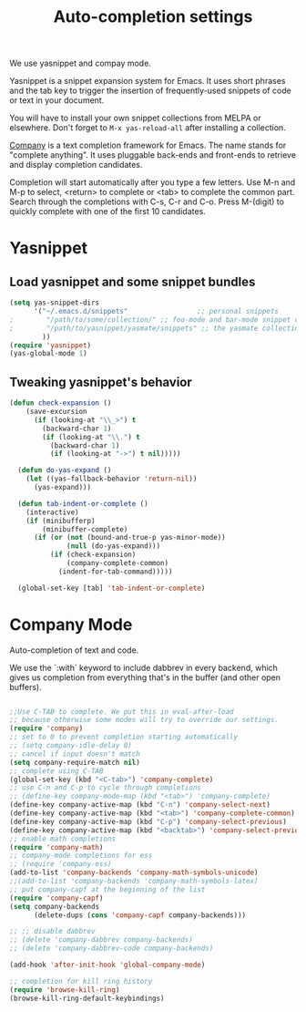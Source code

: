#+TITLE: Auto-completion settings

We use yasnippet and compay mode.

Yasnippet is a snippet expansion system for Emacs. It uses short
phrases and the tab key to trigger the insertion of frequently-used
snippets of code or text in your document.

You will have to install your own snippet collections from MELPA or
elsewhere. Don't forget to =M-x yas-reload-all= after
installing a collection.

[[http://company-mode.github.io/][Company]] is a text completion framework for Emacs. The name stands for
"complete anything". It uses pluggable back-ends and front-ends to
retrieve and display completion candidates.

Completion will start automatically after you type a few letters. Use
M-n and M-p to select, <return> to complete or <tab> to complete the
common part. Search through the completions with C-s, C-r and
C-o. Press M-(digit) to quickly complete with one of the first 10
candidates.

* Yasnippet
** Load yasnippet and some snippet bundles

#+begin_src emacs-lisp
  (setq yas-snippet-dirs
        '("~/.emacs.d/snippets"                 ;; personal snippets
  ;        "/path/to/some/collection/" ;; foo-mode and bar-mode snippet collection
  ;        "/path/to/yasnippet/yasmate/snippets" ;; the yasmate collection
          ))
  (require 'yasnippet)
  (yas-global-mode 1)
#+end_src

** Tweaking yasnippet's behavior

#+begin_src emacs-lisp :tangle yes
(defun check-expansion ()
    (save-excursion
      (if (looking-at "\\_>") t
        (backward-char 1)
        (if (looking-at "\\.") t
          (backward-char 1)
          (if (looking-at "->") t nil)))))

  (defun do-yas-expand ()
    (let ((yas-fallback-behavior 'return-nil))
      (yas-expand)))

  (defun tab-indent-or-complete ()
    (interactive)
    (if (minibufferp)
        (minibuffer-complete)
      (if (or (not (bound-and-true-p yas-minor-mode))
              (null (do-yas-expand)))
          (if (check-expansion)
              (company-complete-common)
            (indent-for-tab-command)))))

  (global-set-key [tab] 'tab-indent-or-complete)
#+end_src

* Company Mode
Auto-completion of text and code.

We use the `:with` keyword to include dabbrev in every backend, which
gives us completion from everything that's in the buffer (and other
open buffers).

#+begin_src emacs-lisp

;;Use C-TAB to complete. We put this in eval-after-load 
;; because otherwise some modes will try to override our settings.
(require 'company)
;; set to 0 to prevent completion starting automatically 
;; (setq company-idle-delay 0)
;; cancel if input doesn't match
(setq company-require-match nil)
;; complete using C-TAB
(global-set-key (kbd "<C-tab>") 'company-complete)
;; use C-n and C-p to cycle through completions
;; (define-key company-mode-map (kbd "<tab>") 'company-complete)
(define-key company-active-map (kbd "C-n") 'company-select-next)
(define-key company-active-map (kbd "<tab>") 'company-complete-common)
(define-key company-active-map (kbd "C-p") 'company-select-previous)
(define-key company-active-map (kbd "<backtab>") 'company-select-previous)
;; enable math completions
(require 'company-math)
;; company-mode completions for ess
;; (require 'company-ess)
(add-to-list 'company-backends 'company-math-symbols-unicode)
;;(add-to-list 'company-backends 'company-math-symbols-latex)
;; put company-capf at the beginning of the list
(require 'company-capf)
(setq company-backends
      (delete-dups (cons 'company-capf company-backends)))

;; ;; disable dabbrev
;; (delete 'company-dabbrev company-backends)
;; (delete 'company-dabbrev-code company-backends)

(add-hook 'after-init-hook 'global-company-mode)

;; completion for kill ring history
(require 'browse-kill-ring)
(browse-kill-ring-default-keybindings)

#+end_src
